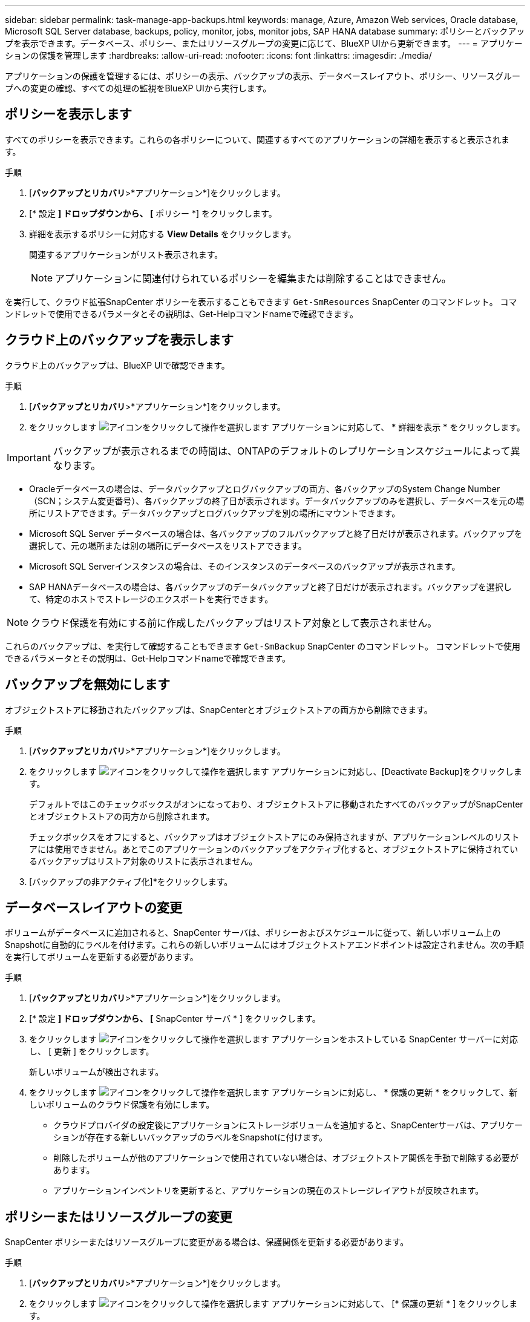 ---
sidebar: sidebar 
permalink: task-manage-app-backups.html 
keywords: manage, Azure, Amazon Web services, Oracle database, Microsoft SQL Server database, backups, policy, monitor, jobs, monitor jobs, SAP HANA database 
summary: ポリシーとバックアップを表示できます。データベース、ポリシー、またはリソースグループの変更に応じて、BlueXP UIから更新できます。 
---
= アプリケーションの保護を管理します
:hardbreaks:
:allow-uri-read: 
:nofooter: 
:icons: font
:linkattrs: 
:imagesdir: ./media/


[role="lead"]
アプリケーションの保護を管理するには、ポリシーの表示、バックアップの表示、データベースレイアウト、ポリシー、リソースグループへの変更の確認、すべての処理の監視をBlueXP UIから実行します。



== ポリシーを表示します

すべてのポリシーを表示できます。これらの各ポリシーについて、関連するすべてのアプリケーションの詳細を表示すると表示されます。

.手順
. [*バックアップとリカバリ*>*アプリケーション*]をクリックします。
. [* 設定 *] ドロップダウンから、 [* ポリシー *] をクリックします。
. 詳細を表示するポリシーに対応する *View Details* をクリックします。
+
関連するアプリケーションがリスト表示されます。

+

NOTE: アプリケーションに関連付けられているポリシーを編集または削除することはできません。



を実行して、クラウド拡張SnapCenter ポリシーを表示することもできます `Get-SmResources` SnapCenter のコマンドレット。
コマンドレットで使用できるパラメータとその説明は、Get-Helpコマンドnameで確認できます。



== クラウド上のバックアップを表示します

クラウド上のバックアップは、BlueXP UIで確認できます。

.手順
. [*バックアップとリカバリ*>*アプリケーション*]をクリックします。
. をクリックします image:icon-action.png["アイコンをクリックして操作を選択します"] アプリケーションに対応して、 * 詳細を表示 * をクリックします。



IMPORTANT: バックアップが表示されるまでの時間は、ONTAPのデフォルトのレプリケーションスケジュールによって異なります。

* Oracleデータベースの場合は、データバックアップとログバックアップの両方、各バックアップのSystem Change Number（SCN；システム変更番号）、各バックアップの終了日が表示されます。データバックアップのみを選択し、データベースを元の場所にリストアできます。データバックアップとログバックアップを別の場所にマウントできます。
* Microsoft SQL Server データベースの場合は、各バックアップのフルバックアップと終了日だけが表示されます。バックアップを選択して、元の場所または別の場所にデータベースをリストアできます。
* Microsoft SQL Serverインスタンスの場合は、そのインスタンスのデータベースのバックアップが表示されます。
* SAP HANAデータベースの場合は、各バックアップのデータバックアップと終了日だけが表示されます。バックアップを選択して、特定のホストでストレージのエクスポートを実行できます。



NOTE: クラウド保護を有効にする前に作成したバックアップはリストア対象として表示されません。

これらのバックアップは、を実行して確認することもできます `Get-SmBackup` SnapCenter のコマンドレット。
コマンドレットで使用できるパラメータとその説明は、Get-Helpコマンドnameで確認できます。



== バックアップを無効にします

オブジェクトストアに移動されたバックアップは、SnapCenterとオブジェクトストアの両方から削除できます。

.手順
. [*バックアップとリカバリ*>*アプリケーション*]をクリックします。
. をクリックします image:icon-action.png["アイコンをクリックして操作を選択します"] アプリケーションに対応し、[Deactivate Backup]をクリックします。
+
デフォルトではこのチェックボックスがオンになっており、オブジェクトストアに移動されたすべてのバックアップがSnapCenterとオブジェクトストアの両方から削除されます。

+
チェックボックスをオフにすると、バックアップはオブジェクトストアにのみ保持されますが、アプリケーションレベルのリストアには使用できません。あとでこのアプリケーションのバックアップをアクティブ化すると、オブジェクトストアに保持されているバックアップはリストア対象のリストに表示されません。

. [バックアップの非アクティブ化]*をクリックします。




== データベースレイアウトの変更

ボリュームがデータベースに追加されると、SnapCenter サーバは、ポリシーおよびスケジュールに従って、新しいボリューム上のSnapshotに自動的にラベルを付けます。これらの新しいボリュームにはオブジェクトストアエンドポイントは設定されません。次の手順を実行してボリュームを更新する必要があります。

.手順
. [*バックアップとリカバリ*>*アプリケーション*]をクリックします。
. [* 設定 *] ドロップダウンから、 [* SnapCenter サーバ * ] をクリックします。
. をクリックします image:icon-action.png["アイコンをクリックして操作を選択します"] アプリケーションをホストしている SnapCenter サーバーに対応し、 [ 更新 ] をクリックします。
+
新しいボリュームが検出されます。

. をクリックします image:icon-action.png["アイコンをクリックして操作を選択します"] アプリケーションに対応し、 * 保護の更新 * をクリックして、新しいボリュームのクラウド保護を有効にします。
+
** クラウドプロバイダの設定後にアプリケーションにストレージボリュームを追加すると、SnapCenterサーバは、アプリケーションが存在する新しいバックアップのラベルをSnapshotに付けます。
** 削除したボリュームが他のアプリケーションで使用されていない場合は、オブジェクトストア関係を手動で削除する必要があります。
** アプリケーションインベントリを更新すると、アプリケーションの現在のストレージレイアウトが反映されます。






== ポリシーまたはリソースグループの変更

SnapCenter ポリシーまたはリソースグループに変更がある場合は、保護関係を更新する必要があります。

.手順
. [*バックアップとリカバリ*>*アプリケーション*]をクリックします。
. をクリックします image:icon-action.png["アイコンをクリックして操作を選択します"] アプリケーションに対応して、 [* 保護の更新 * ] をクリックします。




== SnapCenter サーバを登録解除します

.手順
. [*バックアップとリカバリ*>*アプリケーション*]をクリックします。
. [* 設定 *] ドロップダウンから、 [* SnapCenter サーバ * ] をクリックします。
. をクリックします image:icon-action.png["アイコンをクリックして操作を選択します"] SnapCenter サーバーに対応して、*登録解除*をクリックします。
+
デフォルトではこのチェックボックスがオンになっており、オブジェクトストアに移動されたすべてのバックアップがSnapCenterとオブジェクトストアの両方から削除されます。

+
チェックボックスをオフにすると、バックアップはオブジェクトストアにのみ保持されますが、アプリケーションレベルのリストアには使用できません。あとでこのアプリケーションのバックアップをアクティブ化すると、オブジェクトストアに保持されているバックアップはリストア対象のリストに表示されません。





== ジョブを監視します

すべてのクラウドバックアップ処理に対してジョブが作成されます。すべてのジョブと、各タスクの一部として実行されるすべてのサブタスクを監視できます。

.手順
. [*バックアップとリカバリ*>*ジョブ監視*]をクリックします。
+
処理を開始すると、ジョブが開始されたことを示すウィンドウが表示されます。リンクをクリックするとジョブを監視できます。

. プライマリタスクをクリックすると、これらの各サブタスクのサブタスクとステータスが表示されます。




== CA 証明書を設定します

環境のセキュリティを強化する場合は、CA署名証明書を設定します。



=== BlueXP ConnectorでSnapCenterのCA署名証明書を設定します

SnapCenterの証明書を検証できるように、BlueXP ConnectorでSnapCenterのCA署名証明書を設定する必要があります。

.作業を開始する前に
BlueXPコネクタで次のコマンドを実行して_<base_mount_path>_を取得する必要があります。
`sudo docker volume ls | grep snapcenter_volume | awk {'print $2'} | xargs sudo docker volume inspect | grep Mountpoint`

.手順
. コネクタにログインします。
`cd <base_mount_path> mkdir -p server/certificate`
. ルートCAファイルと中間CAファイルを_<base_mount_path>/ server/certificate_directoryにコピーします。
+
CAファイルは.pem形式である必要があります。

. CRLファイルがある場合は、次の手順を実行します。
+
.. `cd <base_mount_path> mkdir -p server/crl`
.. <base_mount_path>ファイルを_CRL/server/crl_ディレクトリにコピーします。


. cloudmanager_snapcenterに接続し、config.ymlのenableCACertをtrueに変更します。
`sudo docker exec -t cloudmanager_snapcenter sed -i 's/enableCACert: false/enableCACert: true/g' /opt/netapp/cloudmanager-snapcenter/config/config.yml`
. cloudmanager_snapcenterコンテナを再起動します。
`sudo docker restart cloudmanager_snapcenter`




=== BlueXP ConnectorのCA署名証明書を設定します

SnapCenterで2way SSLが有効になっている場合、コネクタがSnapCenterに接続しているときにCA証明書をクライアント証明書として使用するには、コネクタで次の手順を実行する必要があります。

.作業を開始する前に
次のコマンドを実行して_<base_mount_path>_を取得する必要があります。
`sudo docker volume ls | grep snapcenter_volume | awk {'print $2'} | xargs sudo docker volume inspect | grep Mountpoint`

.手順
. コネクタにログインします。
`cd <base_mount_path> mkdir -p client/certificate`
. CA署名証明書とキーファイルをコネクタの_<base_mount_path> / client/certificate_にコピーします。
+
ファイル名はcertificate.pemとkey.pemである必要があります。certificate.pemには、中間CAやルートCAなどの証明書のチェーン全体が含まれている必要があります。

. certificate.p12という名前でPKCS12形式の証明書を作成し、_<base_mount_path>/client/certificate__に保持してください。
+
例：openssl pkcs12 -inkey key.pem -in certificate.pem -export-out certificate.p12

. cloudmanager_snapcenterに接続し、config.ymlのsendCACertをtrueに変更します。
`sudo docker exec -t cloudmanager_snapcenter sed -i 's/sendCACert: false/sendCACert: true/g' /opt/netapp/cloudmanager-snapcenter/config/config.yml`
. cloudmanager_snapcenterコンテナを再起動します。
`sudo docker restart cloudmanager_snapcenter`
. SnapCenterで次の手順を実行して、コネクタから送信された証明書を検証します。
+
.. SnapCenterサーバホストにログインします。
.. [スタート]*>*[検索の開始]*をクリックします。
.. mmcと入力し、* Enter*キーを押します。
.. 「 * はい * 」をクリックします。
.. [ファイル]メニューの*[スナップインの追加と削除]*をクリックします。
.. [証明書]*>*[追加]*>*[コンピュータアカウント]*>*[次へ]*をクリックします。
.. [ローカルコンピュータ]*>*[完了]*をクリックします。
.. コンソールに追加するスナップインがない場合は、*[OK]*をクリックします。
.. コンソールツリーで、*[証明書]*をダブルクリックします。
.. [Trusted Root Certification Authorities]ストア*を右クリックします。
.. [インポート]*をクリックして証明書をインポートし、*[証明書のインポートウィザード]*の手順に従います。



